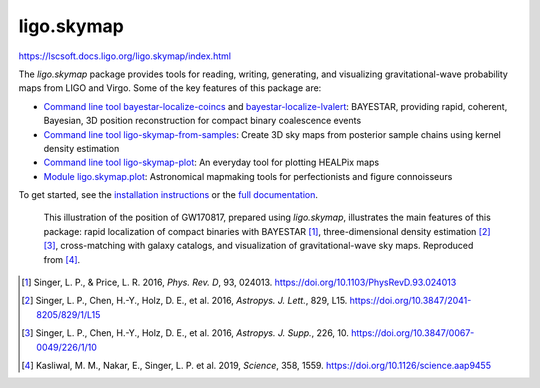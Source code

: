 ###########
ligo.skymap
###########

https://lscsoft.docs.ligo.org/ligo.skymap/index.html


The `ligo.skymap` package provides tools for reading, writing, generating, and
visualizing gravitational-wave probability maps from LIGO and Virgo. Some of
the key features of this package are:

*  `Command line tool bayestar-localize-coincs`_ and
   `bayestar-localize-lvalert`_: BAYESTAR, providing rapid, coherent, Bayesian,
   3D position reconstruction for compact binary coalescence events

*  `Command line tool ligo-skymap-from-samples`_: Create 3D sky maps from
   posterior sample chains using kernel density estimation

*  `Command line tool ligo-skymap-plot`_: An everyday tool for plotting
   HEALPix maps

*  `Module ligo.skymap.plot`_: Astronomical mapmaking tools for
   perfectionists and figure connoisseurs

To get started, see the `installation instructions`_ or the `full
documentation`_.

.. figure:: https://lscsoft.docs.ligo.org/ligo.skymap/_images/localization.svg
   :alt: GW170817 localization

   This illustration of the position of GW170817, prepared using `ligo.skymap`,
   illustrates the main features of this package: rapid localization of compact
   binaries with BAYESTAR [#BAYESTAR]_, three-dimensional density estimation
   [#GoingTheDistance]_ [#GoingTheDistanceSupplement]_, cross-matching with
   galaxy catalogs, and visualization of gravitational-wave sky maps.
   Reproduced from [#IlluminatingGravitationalWaves]_.

.. [#BAYESTAR]
   Singer, L. P., & Price, L. R. 2016, *Phys. Rev. D*, 93, 024013.
   https://doi.org/10.1103/PhysRevD.93.024013

.. [#GoingTheDistance]
   Singer, L. P., Chen, H.-Y., Holz, D. E., et al. 2016, *Astropys. J. Lett.*,
   829, L15. https://doi.org/10.3847/2041-8205/829/1/L15

.. [#GoingTheDistanceSupplement]
   Singer, L. P., Chen, H.-Y., Holz, D. E., et al. 2016, *Astropys. J. Supp.*,
   226, 10. https://doi.org/10.3847/0067-0049/226/1/10

.. [#IlluminatingGravitationalWaves]
   Kasliwal, M. M., Nakar, E., Singer, L. P. et al. 2019, *Science*, 358, 1559.
   https://doi.org/10.1126/science.aap9455

.. _`Command line tool bayestar-localize-coincs`: https://lscsoft.docs.ligo.org/ligo.skymap/tool/bayestar_localize_coincs.html
.. _`bayestar-localize-lvalert`: https://lscsoft.docs.ligo.org/ligo.skymap/tool/bayestar_localize_lvalert.html
.. _`Command line tool ligo-skymap-from-samples`: https://lscsoft.docs.ligo.org/ligo.skymap/tool/ligo_skymap_from_samples.html
.. _`Command line tool ligo-skymap-plot`: https://lscsoft.docs.ligo.org/ligo.skymap/tool/ligo_skymap_plot.html
.. _`Module ligo.skymap.plot`: https://lscsoft.docs.ligo.org/ligo.skymap/#plotting-and-visualization-ligo-skymap-plot
.. _`installation instructions`: https://lscsoft.docs.ligo.org/ligo.skymap/quickstart/install.html
.. _`full documentation`: https://lscsoft.docs.ligo.org/ligo.skymap
